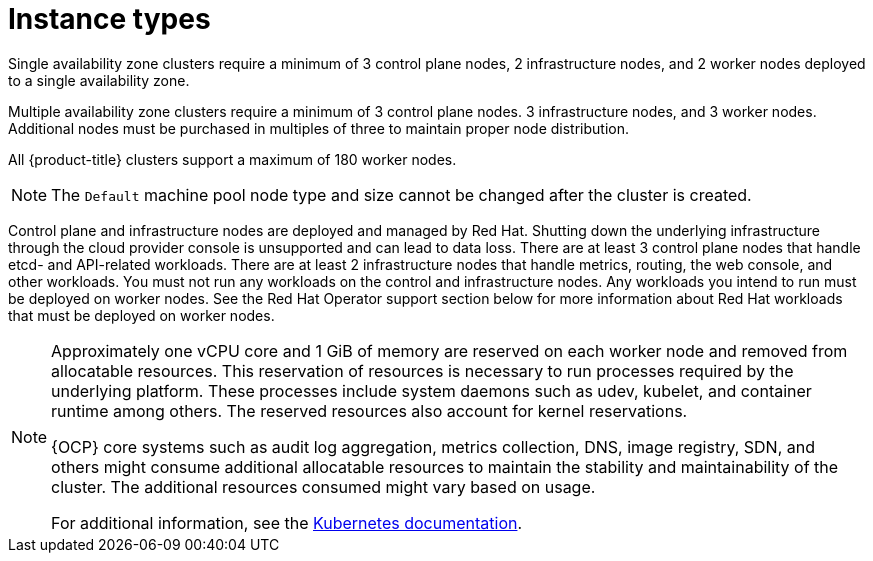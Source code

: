 
// Module included in the following assemblies:
//
// * rosa_architecture/rosa_policy_service_definition/rosa-service-definition.adoc
:_content-type: CONCEPT
[id="rosa-sdpolicy-instance-types_{context}"]
= Instance types

Single availability zone clusters require a minimum of 3 control plane nodes, 2 infrastructure nodes, and 2 worker nodes deployed to a single availability zone.

Multiple availability zone clusters require a minimum of 3 control plane nodes. 3 infrastructure nodes, and 3 worker nodes. Additional nodes must be purchased in multiples of three to maintain proper node distribution.

All {product-title} clusters support a maximum of 180 worker nodes.

[NOTE]
====
The `Default` machine pool node type and size cannot be changed after the cluster is created.
====

Control plane and infrastructure nodes are deployed and managed by Red Hat. Shutting down the underlying infrastructure through the cloud provider console is unsupported and can lead to data loss. There are at least 3 control plane nodes that handle etcd- and API-related workloads. There are at least 2 infrastructure nodes that handle metrics, routing, the web console, and other workloads. You must not run any workloads on the control and infrastructure nodes. Any workloads you intend to run must be deployed on worker nodes. See the Red Hat Operator support section below for more information about Red Hat workloads that must be deployed on worker nodes.

[NOTE]
====
Approximately one vCPU core and 1 GiB of memory are reserved on each worker node and removed from allocatable resources. This reservation of resources is necessary to run processes required by the underlying platform. These processes include system daemons such as udev, kubelet, and container runtime among others. The reserved resources also account for kernel reservations.

{OCP} core systems such as audit log aggregation, metrics collection, DNS, image registry, SDN, and others might consume additional allocatable resources to maintain the stability and maintainability of the cluster. The additional resources consumed might vary based on usage.

For additional information, see the link:https://kubernetes.io/docs/tasks/administer-cluster/reserve-compute-resources/#system-reserved[Kubernetes documentation].
====
